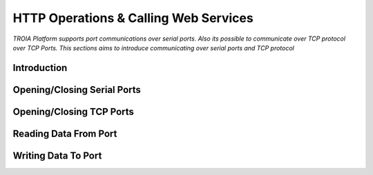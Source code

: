 

======================================
HTTP Operations & Calling Web Services
======================================

*TROIA Platform supports port communications over serial ports. Also its possible to communicate over TCP protocol over TCP Ports. This sections aims to introduce communicating over serial ports and TCP protocol*


Introduction
------------

Opening/Closing Serial Ports
----------------------------

Opening/Closing TCP Ports
-------------------------

Reading Data From Port
----------------------

Writing Data To Port
--------------------





	